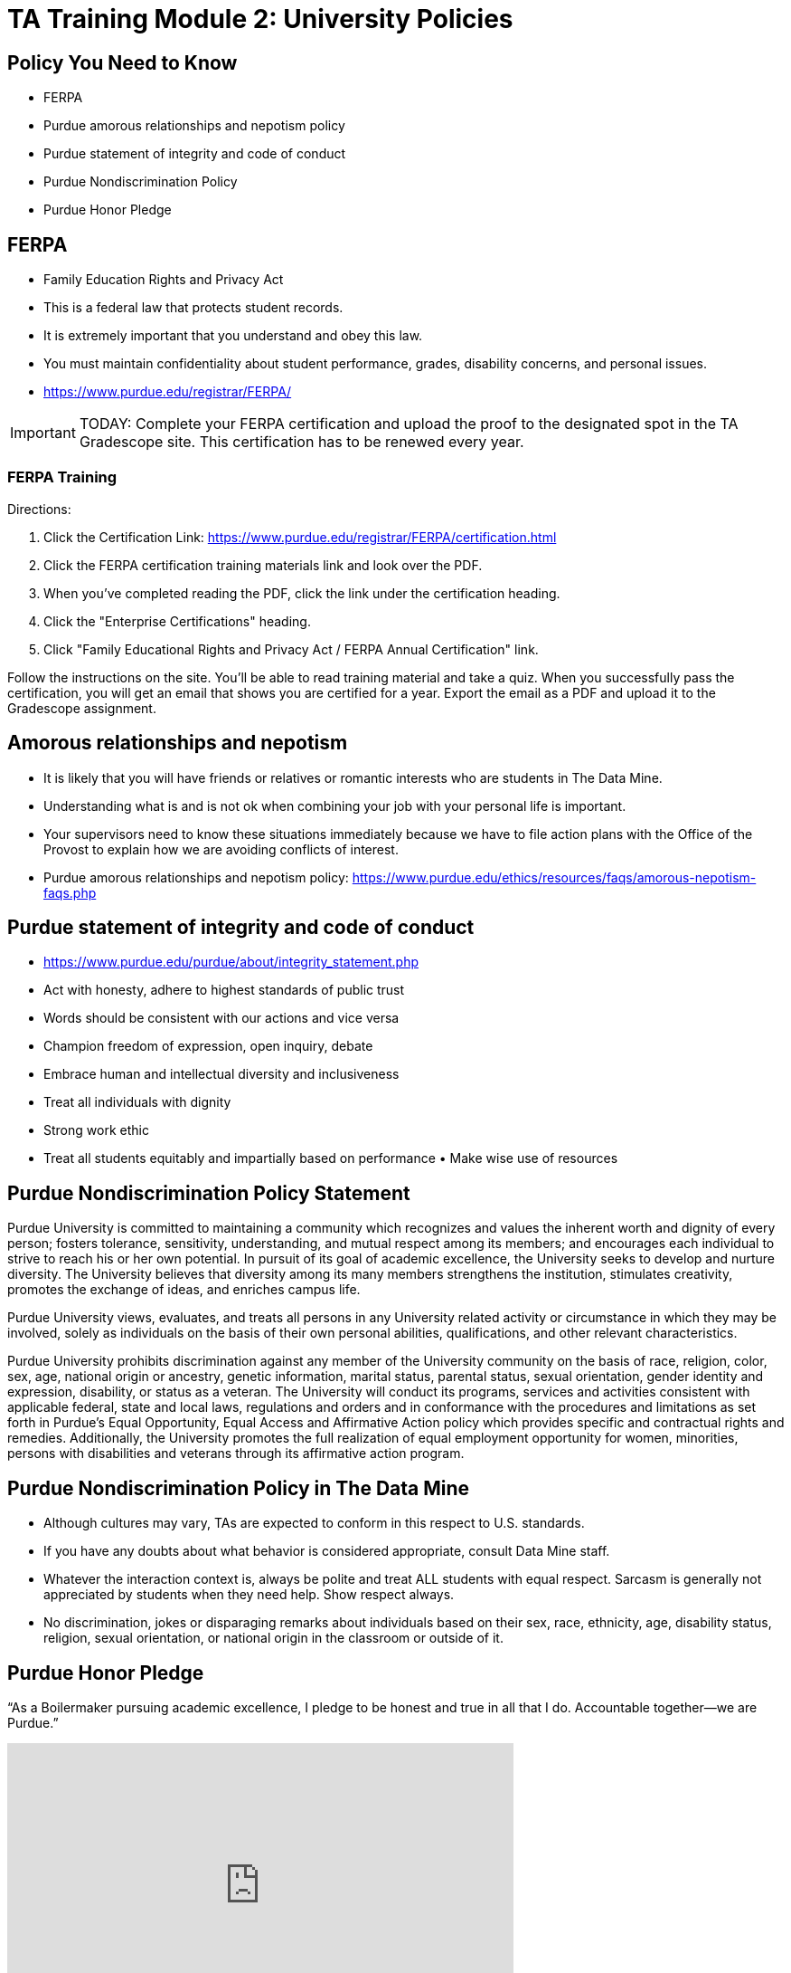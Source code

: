 = TA Training Module 2: University Policies

== Policy You Need to Know
- FERPA
- Purdue amorous relationships and nepotism policy 
- Purdue statement of integrity and code of conduct 
- Purdue Nondiscrimination Policy
- Purdue Honor Pledge

== FERPA
• Family Education Rights and Privacy Act
• This is a federal law that protects student records.
• It is extremely important that you understand and obey this law.
• You must maintain confidentiality about student performance, grades, disability concerns, and personal issues.
• https://www.purdue.edu/registrar/FERPA/

[IMPORTANT]
====
TODAY: Complete your FERPA certification and upload the proof to the designated spot in the TA Gradescope site. This certification has to be renewed every year.
====

=== FERPA Training
Directions:

1. Click the Certification Link: https://www.purdue.edu/registrar/FERPA/certification.html

2. Click the FERPA certification training materials link and look over the PDF.

3. When you've completed reading the PDF, click the link under the certification heading.

4. Click the "Enterprise Certifications" heading.

5. Click "Family Educational Rights and Privacy Act / FERPA Annual Certification" link.

Follow the instructions on the site.  You'll be able to read training material and take a quiz.  When you successfully pass the certification, you will get an email that shows you are certified for a year.  Export the email as a PDF and upload it to the Gradescope assignment. 

== Amorous relationships and nepotism
• It is likely that you will have friends or relatives or romantic interests who are students in The Data Mine.
• Understanding what is and is not ok when combining your job with your personal life is important.
• Your supervisors need to know these situations immediately because we have to file action plans with the Office of the Provost to explain how we are avoiding conflicts of interest.
• Purdue amorous relationships and nepotism policy: https://www.purdue.edu/ethics/resources/faqs/amorous-nepotism-faqs.php

== Purdue statement of integrity and code of conduct
• https://www.purdue.edu/purdue/about/integrity_statement.php 
• Act with honesty, adhere to highest standards of public trust
• Words should be consistent with our actions and vice versa
• Champion freedom of expression, open inquiry, debate
• Embrace human and intellectual diversity and inclusiveness
• Treat all individuals with dignity
• Strong work ethic
• Treat all students equitably and impartially based on performance • Make wise use of resources

== Purdue Nondiscrimination Policy Statement
Purdue University is committed to maintaining a community which recognizes and values the inherent worth and dignity of every person; fosters tolerance, sensitivity, understanding, and mutual respect among its members; and encourages each individual to strive to reach his or her own potential. In pursuit of its goal of academic excellence, the University seeks to develop and nurture diversity. The University believes that diversity among its many members strengthens the institution, stimulates creativity, promotes the exchange of ideas, and enriches campus life. 

Purdue University views, evaluates, and treats all persons in any University related activity or circumstance in which they may be involved, solely as individuals on the basis of their own personal abilities, qualifications, and other relevant characteristics.

Purdue University prohibits discrimination against any member of the University community on the basis of race, religion, color, sex, age, national origin or ancestry, genetic information, marital status, parental status, sexual orientation, gender identity and expression, disability, or status as a veteran. The University will conduct its programs, services and activities consistent with applicable federal, state and local laws, regulations and orders and in conformance with the procedures and limitations as set forth in Purdue’s Equal Opportunity, Equal Access and Affirmative Action policy which provides specific and contractual rights and remedies. Additionally, the University promotes the full realization of equal employment opportunity for women, minorities, persons with disabilities and veterans through its affirmative action program.

== Purdue Nondiscrimination Policy in The Data Mine
• Although cultures may vary, TAs are expected to conform in this respect to U.S. standards.
• If you have any doubts about what behavior is considered appropriate, consult Data Mine staff.
• Whatever the interaction context is, always be polite and treat ALL students with equal respect. Sarcasm is generally not appreciated by students when they need help. Show respect always.
• No discrimination, jokes or disparaging remarks about individuals based on their sex, race, ethnicity, age, disability status, religion, sexual orientation, or national origin in the classroom or outside of it.

== Purdue Honor Pledge
“As a Boilermaker pursuing academic excellence, I pledge to be honest and true in all that I do. Accountable together—we are Purdue.”

++++
<iframe class="video" width="560" height="315" src="https://www.youtube.com/embed/Zq5CVTj7NTg" title="YouTube video player" frameborder="0" allow="accelerometer; autoplay; clipboard-write; encrypted-media; gyroscope; picture-in-picture" allowfullscreen></iframe>
++++

== Purdue Universities Guide for Academic Integrity
https://www.purdue.edu/odos/osrr/academic-integrity/index.html 
